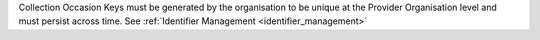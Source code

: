 Collection Occasion Keys must be generated by the organisation to be unique at the Provider
Organisation level and must persist across time.  See
:ref:`Identifier Management <identifier_management>`
